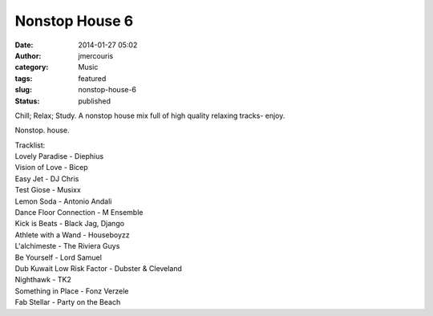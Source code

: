 Nonstop House 6
###############
:date: 2014-01-27 05:02
:author: jmercouris
:category: Music
:tags: featured
:slug: nonstop-house-6
:status: published

Chill; Relax; Study. A nonstop house mix full of high quality relaxing
tracks- enjoy.


.. youtube:: gL-jhytUIHE

Nonstop. house.

| Tracklist:
| Lovely Paradise - Diephius
| Vision of Love - Bicep
| Easy Jet - DJ Chris
| Test Giose - Musixx
| Lemon Soda - Antonio Andali
| Dance Floor Connection - M Ensemble
| Kick is Beats - Black Jag, Django
| Athlete with a Wand - Houseboyzz
| L'alchimeste - The Riviera Guys
| Be Yourself - Lord Samuel
| Dub Kuwait Low Risk Factor - Dubster & Cleveland
| Nighthawk - TK2
| Something in Place - Fonz Verzele
| Fab Stellar - Party on the Beach
